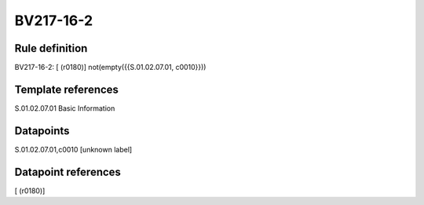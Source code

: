 ==========
BV217-16-2
==========

Rule definition
---------------

BV217-16-2: [ (r0180)] not(empty({{S.01.02.07.01, c0010}}))


Template references
-------------------

S.01.02.07.01 Basic Information


Datapoints
----------

S.01.02.07.01,c0010 [unknown label]


Datapoint references
--------------------

[ (r0180)]